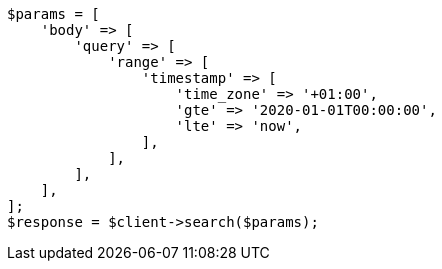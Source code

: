 // Autogenerated from source: query-dsl/range-query.asciidoc:214

[source, php]
----
$params = [
    'body' => [
        'query' => [
            'range' => [
                'timestamp' => [
                    'time_zone' => '+01:00',
                    'gte' => '2020-01-01T00:00:00',
                    'lte' => 'now',
                ],
            ],
        ],
    ],
];
$response = $client->search($params);
----
